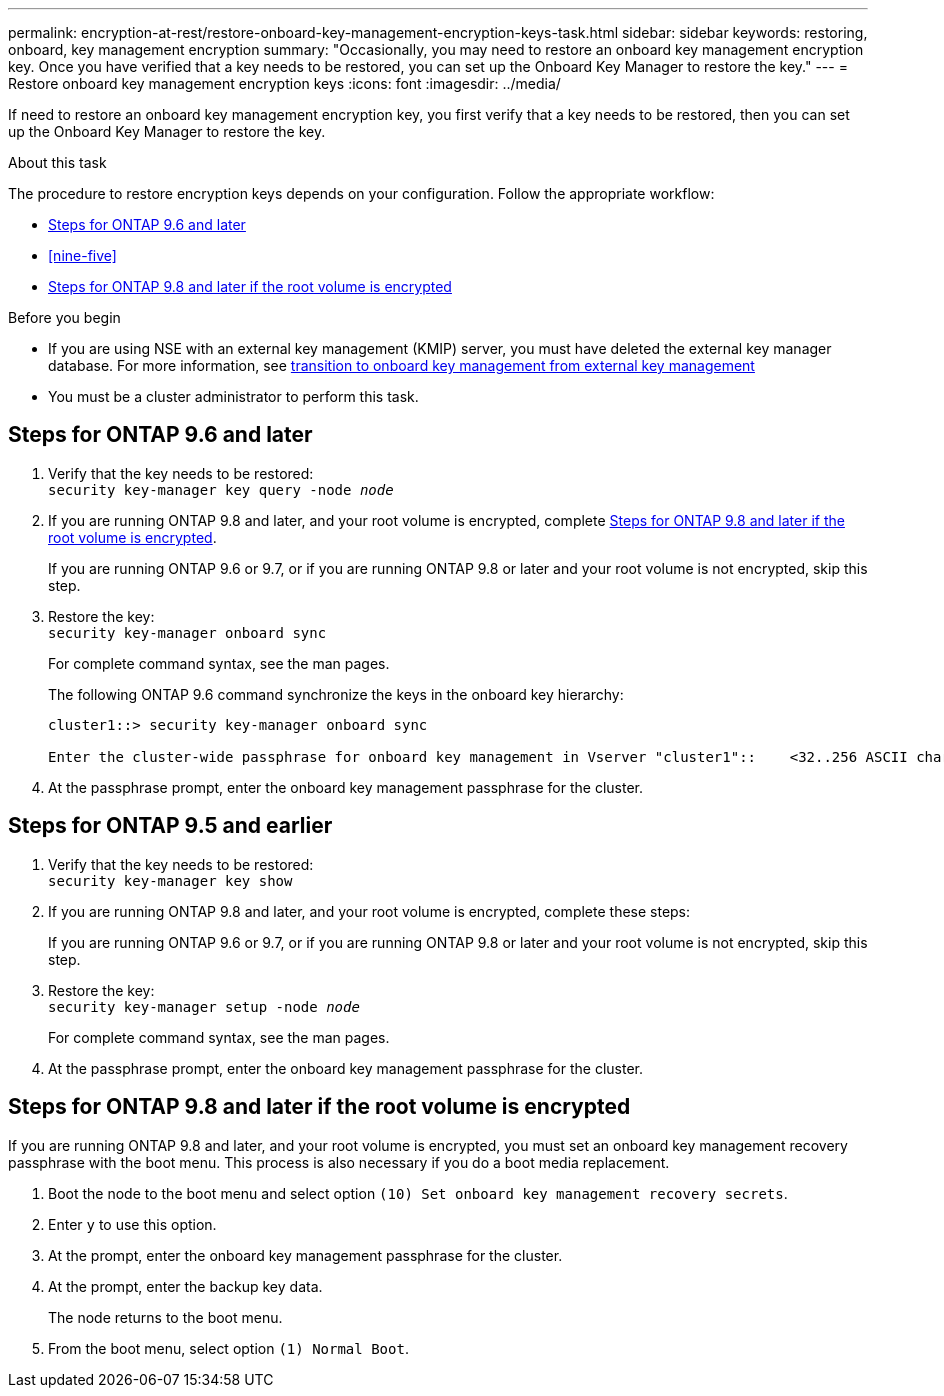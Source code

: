 ---
permalink: encryption-at-rest/restore-onboard-key-management-encryption-keys-task.html
sidebar: sidebar
keywords: restoring, onboard, key management encryption
summary: "Occasionally, you may need to restore an onboard key management encryption key. Once you have verified that a key needs to be restored, you can set up the Onboard Key Manager to restore the key."
---
= Restore onboard key management encryption keys
:icons: font
:imagesdir: ../media/

[.lead]
If need to restore an onboard key management encryption key, you first verify that a key needs to be restored, then you can set up the Onboard Key Manager to restore the key.

.About this task
The procedure to restore encryption keys depends on your configuration. Follow the appropriate workflow:

* <<nine-six>>
* <<nine-five>>
* <<root_volume_encrypted>>

.Before you begin

* If you are using NSE with an external key management (KMIP) server, you must have deleted the external key manager database. For more information, see link:delete-key-management-database-task.html[transition to onboard key management from external key management]

* You must be a cluster administrator to perform this task.

== Steps for ONTAP 9.6 and later [[nine-six]]

. Verify that the key needs to be restored: +
`security key-manager key query -node _node_`

. If you are running ONTAP 9.8 and later, and your root volume is encrypted, complete <<root_volume_encrypted>>.
+
If you are running ONTAP 9.6 or 9.7, or if you are running ONTAP 9.8 or later and your root volume is not encrypted, skip this step.

. Restore the key: +
`security key-manager onboard sync`
+
For complete command syntax, see the man pages.
+
The following ONTAP 9.6 command synchronize the keys in the onboard key hierarchy:
+
----
cluster1::> security key-manager onboard sync

Enter the cluster-wide passphrase for onboard key management in Vserver "cluster1"::    <32..256 ASCII characters long text>
----

. At the passphrase prompt, enter the onboard key management passphrase for the cluster.

== Steps for ONTAP 9.5 and earlier [[nine_five]]

. Verify that the key needs to be restored: +
`security key-manager key show`

. If you are running ONTAP 9.8 and later, and your root volume is encrypted, complete these steps:
+
If you are running ONTAP 9.6 or 9.7, or if you are running ONTAP 9.8 or later and your root volume is not encrypted, skip this step.

. Restore the key: +
`security key-manager setup -node _node_`
+
For complete command syntax, see the man pages.

. At the passphrase prompt, enter the onboard key management passphrase for the cluster.

== Steps for ONTAP 9.8 and later if the root volume is encrypted [[root_volume_encrypted]]

If you are running ONTAP 9.8 and later, and your root volume is encrypted, you must set an onboard key management recovery passphrase with the boot menu. This process is also necessary if you do a boot media replacement. 

. Boot the node to the boot menu and select option `(10) Set onboard key management recovery secrets`.
. Enter `y` to use this option.
. At the prompt, enter the onboard key management passphrase for the cluster.
. At the prompt, enter the backup key data.
+
The node returns to the boot menu.

. From the boot menu, select option `(1) Normal Boot`.

// 2022-01-21, BURT 1451579
// BURT 1374208, 10 NOV 2021
// issue 494, 12 may 2022